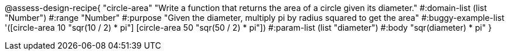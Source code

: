 @assess-design-recipe{
  "circle-area"
    "Write a function that returns the area of a circle given its
    diameter."
#:domain-list (list "Number")
#:range "Number"
#:purpose "Given the diameter, multiply pi by radius squared to
get the area"
#:buggy-example-list
'([circle-area 10 "sqr(10 / 2) * pi"]
  [circle-area 50 "sqr(50 / 2) * pi"])
#:param-list (list "diameter")
#:body "sqr(diameter) * pi"
} 
